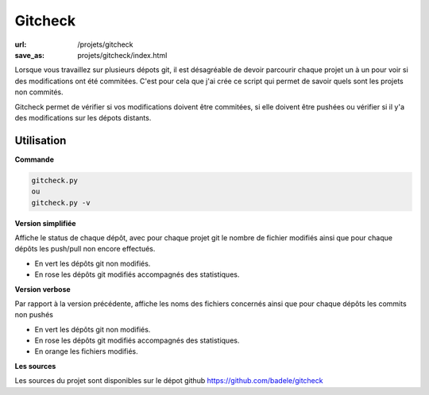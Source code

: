Gitcheck
########

:url: /projets/gitcheck
:save_as: projets/gitcheck/index.html

Lorsque vous travaillez sur plusieurs dépots git, il est désagréable de devoir parcourir chaque projet un à un pour voir si des modifications ont été commitées. C'est pour cela que j'ai crée ce script qui permet de savoir quels sont les projets non commités.

Gitcheck permet de vérifier si vos modifications doivent être commitées, si elle doivent être pushées ou vérifier si il y'a des modifications sur les dépots distants.


Utilisation
-----------

**Commande**

.. sourcecode:: bash

   gitcheck.py
   ou
   gitcheck.py -v

**Version simplifiée**

Affiche le status de chaque dépôt, avec pour chaque projet git le nombre de fichier modifiés ainsi que pour chaque dépôts les push/pull non encore effectués.


.. image:: /static/gitcheck.png
   :width: 75%
   :alt: gitcheck simple capture

- En vert les dépôts git non modifiés.
- En rose les dépôts git modifiés accompagnés des statistiques.


**Version verbose**

Par rapport à la version précédente, affiche les noms des fichiers concernés ainsi que pour chaque dépôts les commits non pushés

.. image:: /static/gitcheck_verbose.png
   :width: 75%
   :alt: gitcheck verbose capture

- En vert les dépôts git non modifiés.
- En rose les dépôts git modifiés accompagnés des statistiques.
- En orange les fichiers modifiés.

**Les sources**

Les sources du projet sont disponibles sur le dépot github https://github.com/badele/gitcheck
